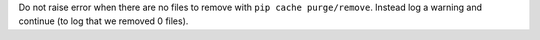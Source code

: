 Do not raise error when there are no files to remove with ``pip cache purge/remove``.
Instead log a warning and continue (to log that we removed 0 files).
